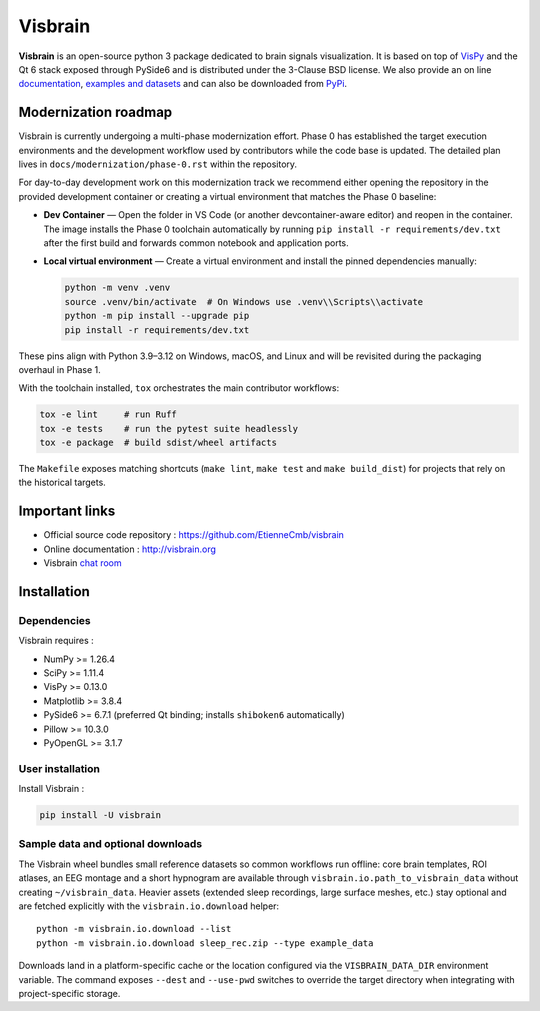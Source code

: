 ========
Visbrain
========

.. image:: https://travis-ci.org/EtienneCmb/visbrain.svg?branch=master
    :target: https://travis-ci.org/EtienneCmb/visbrain

.. image:: https://ci.appveyor.com/api/projects/status/fdxhhmpagms1so8l/branch/master?svg=true
    :target: https://ci.appveyor.com/project/EtienneCmb/visbrain/branch/master

.. image:: https://circleci.com/gh/EtienneCmb/visbrain/tree/master.svg?style=svg
    :target: https://circleci.com/gh/EtienneCmb/visbrain/tree/master

.. image:: https://codecov.io/gh/EtienneCmb/visbrain/branch/master/graph/badge.svg
    :target: https://codecov.io/gh/EtienneCmb/visbrain

.. image:: https://badge.fury.io/py/visbrain.svg
    :target: https://badge.fury.io/py/visbrain

.. image:: https://pepy.tech/badge/visbrain
    :target: https://pepy.tech/project/visbrain

.. image:: https://badges.gitter.im/visbrain-python/chatroom.svg
    :target: https://gitter.im/visbrain-python/chatroom?utm_source=badge&utm_medium=badge&utm_campaign=pr-badge

.. figure::  https://github.com/EtienneCmb/visbrain/blob/master/docs/_static/ico/visbrain.png
    :align:  center

**Visbrain** is an open-source python 3 package dedicated to brain signals visualization. It is based on top of `VisPy <http://vispy.org/>`_ and the Qt 6 stack exposed through PySide6 and is distributed under the 3-Clause BSD license. We also provide an on line `documentation <http://visbrain.org>`_, `examples and datasets <http://visbrain.org/auto_examples/>`_ and can also be downloaded from `PyPi <https://pypi.python.org/pypi/visbrain/>`_.

Modernization roadmap
---------------------

Visbrain is currently undergoing a multi-phase modernization effort. Phase 0
has established the target execution environments and the development workflow
used by contributors while the code base is updated. The detailed plan lives in
``docs/modernization/phase-0.rst`` within the repository.

For day-to-day development work on this modernization track we recommend
either opening the repository in the provided development container or
creating a virtual environment that matches the Phase 0 baseline:

* **Dev Container** — Open the folder in VS Code (or another
  devcontainer-aware editor) and reopen in the container. The image installs
  the Phase 0 toolchain automatically by running ``pip install -r
  requirements/dev.txt`` after the first build and forwards common notebook
  and application ports.

* **Local virtual environment** — Create a virtual environment and install the
  pinned dependencies manually:

  .. code-block:: console

     python -m venv .venv
     source .venv/bin/activate  # On Windows use .venv\\Scripts\\activate
     python -m pip install --upgrade pip
     pip install -r requirements/dev.txt

These pins align with Python 3.9–3.12 on Windows, macOS, and Linux and will be
revisited during the packaging overhaul in Phase 1.

With the toolchain installed, ``tox`` orchestrates the main contributor
workflows:

.. code-block:: console

   tox -e lint     # run Ruff
   tox -e tests    # run the pytest suite headlessly
   tox -e package  # build sdist/wheel artifacts

The ``Makefile`` exposes matching shortcuts (``make lint``, ``make test`` and
``make build_dist``) for projects that rely on the historical targets.

Important links
---------------

* Official source code repository : https://github.com/EtienneCmb/visbrain
* Online documentation : http://visbrain.org
* Visbrain `chat room <https://gitter.im/visbrain-python/chatroom?utm_source=share-link&utm_medium=link&utm_campaign=share-link>`_


Installation
------------

Dependencies
++++++++++++

Visbrain requires :

* NumPy >= 1.26.4
* SciPy >= 1.11.4
* VisPy >= 0.13.0
* Matplotlib >= 3.8.4
* PySide6 >= 6.7.1 (preferred Qt binding; installs ``shiboken6`` automatically)
* Pillow >= 10.3.0
* PyOpenGL >= 3.1.7

User installation
+++++++++++++++++

Install Visbrain :

.. code-block:: console

    pip install -U visbrain

Sample data and optional downloads
+++++++++++++++++++++++++++++++++

The Visbrain wheel bundles small reference datasets so common workflows run
offline: core brain templates, ROI atlases, an EEG montage and a short
hypnogram are available through ``visbrain.io.path_to_visbrain_data`` without
creating ``~/visbrain_data``. Heavier assets (extended sleep recordings, large
surface meshes, etc.) stay optional and are fetched explicitly with the
``visbrain.io.download`` helper::

    python -m visbrain.io.download --list
    python -m visbrain.io.download sleep_rec.zip --type example_data

Downloads land in a platform-specific cache or the location configured via the
``VISBRAIN_DATA_DIR`` environment variable. The command exposes ``--dest`` and
``--use-pwd`` switches to override the target directory when integrating with
project-specific storage.

